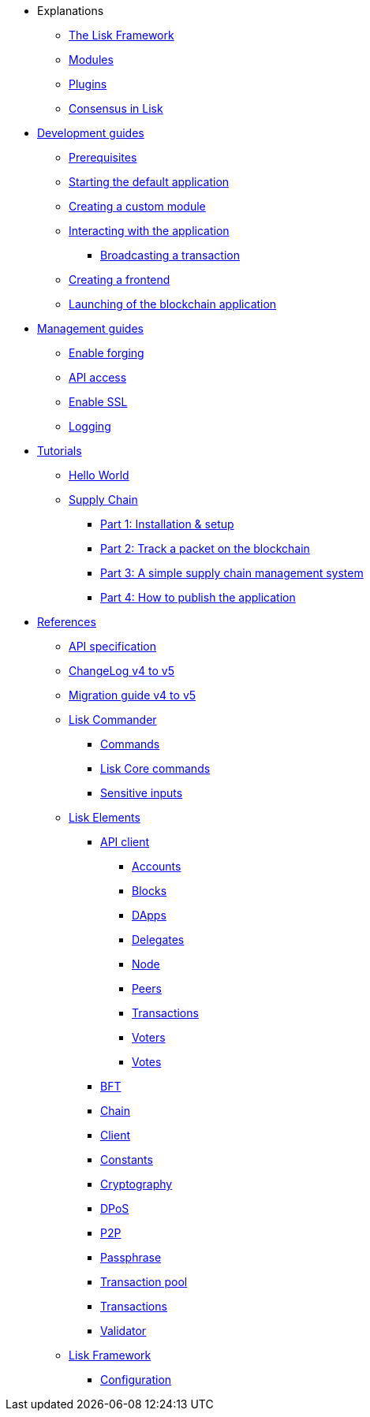 * Explanations
** xref:explanations/framework.adoc[The Lisk Framework]
** xref:explanations/modules.adoc[Modules]
** xref:explanations/plugins.adoc[Plugins]
** xref:explanations/consensus.adoc[Consensus in Lisk]
* xref:guides/app-development/index.adoc[Development guides]
** xref:setup.adoc[Prerequisites]
** xref:guides/app-development/configuration.adoc[Starting the default application]
** xref:guides/app-development/custom-transactions.adoc[Creating a custom module]
** xref:guides/app-development/interact-with-api.adoc[Interacting with the application]
*** xref:guides/app-development/broadcast.adoc[Broadcasting a transaction]
** xref:guides/app-development/frontend.adoc[Creating a frontend]
** xref:guides/app-development/launch.adoc[Launching of the blockchain application]
* xref:guides/node-management/index.adoc[Management guides]
** xref:guides/node-management/forging.adoc[Enable forging]
** xref:guides/node-management/api-access.adoc[API access]
** xref:guides/node-management/enable-ssl.adoc[Enable SSL]
** xref:guides/node-management/logging.adoc[Logging]
* xref:tutorials/index.adoc[Tutorials]
** xref:tutorials/hello-world.adoc[Hello World]
** xref:tutorials/supply-chain/index.adoc[Supply Chain]
*** xref:tutorials/supply-chain/part1.adoc[Part 1: Installation & setup]
*** xref:tutorials/supply-chain/part2.adoc[Part 2: Track a packet on the blockchain]
*** xref:tutorials/supply-chain/part3.adoc[Part 3: A simple supply chain management system]
*** xref:tutorials/supply-chain/part4.adoc[Part 4: How to publish the application]
* xref:references/index.adoc[References]
** xref:references/api-specification.adoc[API specification]
** xref:references/changelog.adoc[ChangeLog v4 to v5]
** xref:migration.adoc[Migration guide v4 to v5]
** xref:references/lisk-commander/index.adoc[Lisk Commander]
*** xref:references/lisk-commander/commands.adoc[Commands]
*** xref:references/lisk-commander/lisk-core-commands.adoc[Lisk Core commands]
*** xref:references/lisk-commander/sensitive-inputs.adoc[Sensitive inputs]
** xref:references/lisk-elements/index.adoc[Lisk Elements]
*** xref:references/lisk-elements/api-client.adoc[API client]
**** xref:references/lisk-elements/api-client/accounts.adoc[Accounts]
**** xref:references/lisk-elements/api-client/blocks.adoc[Blocks]
**** xref:references/lisk-elements/api-client/dapps.adoc[DApps]
**** xref:references/lisk-elements/api-client/delegates.adoc[Delegates]
**** xref:references/lisk-elements/api-client/node.adoc[Node]
**** xref:references/lisk-elements/api-client/peers.adoc[Peers]
**** xref:references/lisk-elements/api-client/transactions.adoc[Transactions]
**** xref:references/lisk-elements/api-client/voters.adoc[Voters]
**** xref:references/lisk-elements/api-client/votes.adoc[Votes]
*** xref:references/lisk-elements/bft.adoc[BFT]
*** xref:references/lisk-elements/chain.adoc[Chain]
*** xref:references/lisk-elements/client.adoc[Client]
*** xref:references/lisk-elements/constants.adoc[Constants]
*** xref:references/lisk-elements/cryptography.adoc[Cryptography]
*** xref:references/lisk-elements/dpos.adoc[DPoS]
*** xref:references/lisk-elements/p2p.adoc[P2P]
*** xref:references/lisk-elements/passphrase.adoc[Passphrase]
*** xref:references/lisk-elements/transaction-pool.adoc[Transaction pool]
*** xref:references/lisk-elements/transactions.adoc[Transactions]
*** xref:references/lisk-elements/validator.adoc[Validator]
** xref:references/lisk-framework/index.adoc[Lisk Framework]
*** xref:references/config.adoc[Configuration]

////
*** xref:references/lisk-framework/index.adoc[DPoS Module]
*** xref:references/lisk-framework/index.adoc[Keys Module]
*** xref:references/lisk-framework/index.adoc[Sequence Module]
*** xref:references/lisk-framework/index.adoc[Token Module]
*** xref:references/lisk-framework/index.adoc[Forger Plugin]
*** xref:references/lisk-framework/index.adoc[HTTP API Plugin]
////

